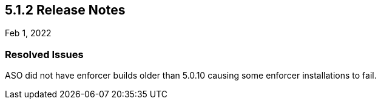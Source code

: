 == 5.1.2 Release Notes

//'''
//
//title: 5.1.2
//type: list
//url: "/5.0/release-notes/5.1.2/"
//menu:
//  5.0:
//    parent: "release-notes"
//    identifier: 5.1.2
//    weight: 88
//
//'''

Feb 1, 2022

=== Resolved Issues

ASO did not have enforcer builds older than 5.0.10 causing some enforcer installations to fail.

